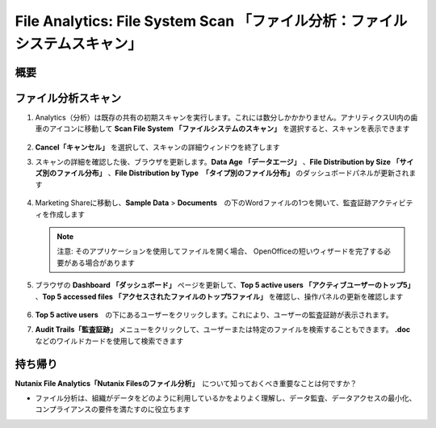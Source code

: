 .. _file_analytics_scan:

-------------------------------------------------------------------
File Analytics: File System Scan 「ファイル分析：ファイルシステムスキャン」
-------------------------------------------------------------------

概要
++++++++



ファイル分析スキャン
++++++++++++++++++

#. Analytics（分析）は既存の共有の初期スキャンを実行します。これには数分しかかかりません。アナリティクスUI内の歯車のアイコンに移動して **Scan File System 「ファイルシステムのスキャン」** を選択すると、スキャンを表示できます

   .. figure:: images/35.png

#. **Cancel「キャンセル」** を選択して、スキャンの詳細ウィンドウを終了します

#. スキャンの詳細を確認した後、ブラウザを更新します。**Data Age 「データエージ」** 、**File Distribution by Size 「サイズ別のファイル分布」** 、**File Distribution by Type　「タイプ別のファイル分布」** のダッシュボードパネルが更新されます

   .. figure:: images/36.png

#. Marketing Shareに移動し、**Sample Data** > **Documents**　の下のWordファイルの1つを開いて、監査証跡アクティビティを作成します

   .. note::　
    注意: そのアプリケーションを使用してファイルを開く場合、
    OpenOfficeの短いウィザードを完了する必要がある場合があります

#. ブラウザの **Dashboard 「ダッシュボード」** ページを更新して、**Top 5 active users 「アクティブユーザーのトップ5」** 、**Top 5 accessed files 「アクセスされたファイルのトップ5ファイル」** を確認し、操作パネルの更新を確認します

   .. figure:: images/37.png

#. **Top 5 active users**　の下にあるユーザーをクリックします。これにより、ユーザーの監査証跡が表示されます。

#. **Audit Trails「監査証跡」** メニューをクリックして、ユーザーまたは特定のファイルを検索することもできます。 **.doc** などのワイルドカードを使用して検索できます

   .. figure:: images/38.png

持ち帰り
+++++++

**Nutanix File Analytics「Nutanix Filesのファイル分析」**　について知っておくべき重要なことは何ですか？

- ファイル分析は、組織がデータをどのように利用しているかをよりよく理解し、データ監査、データアクセスの最小化、コンプライアンスの要件を満たすのに役立ちます
